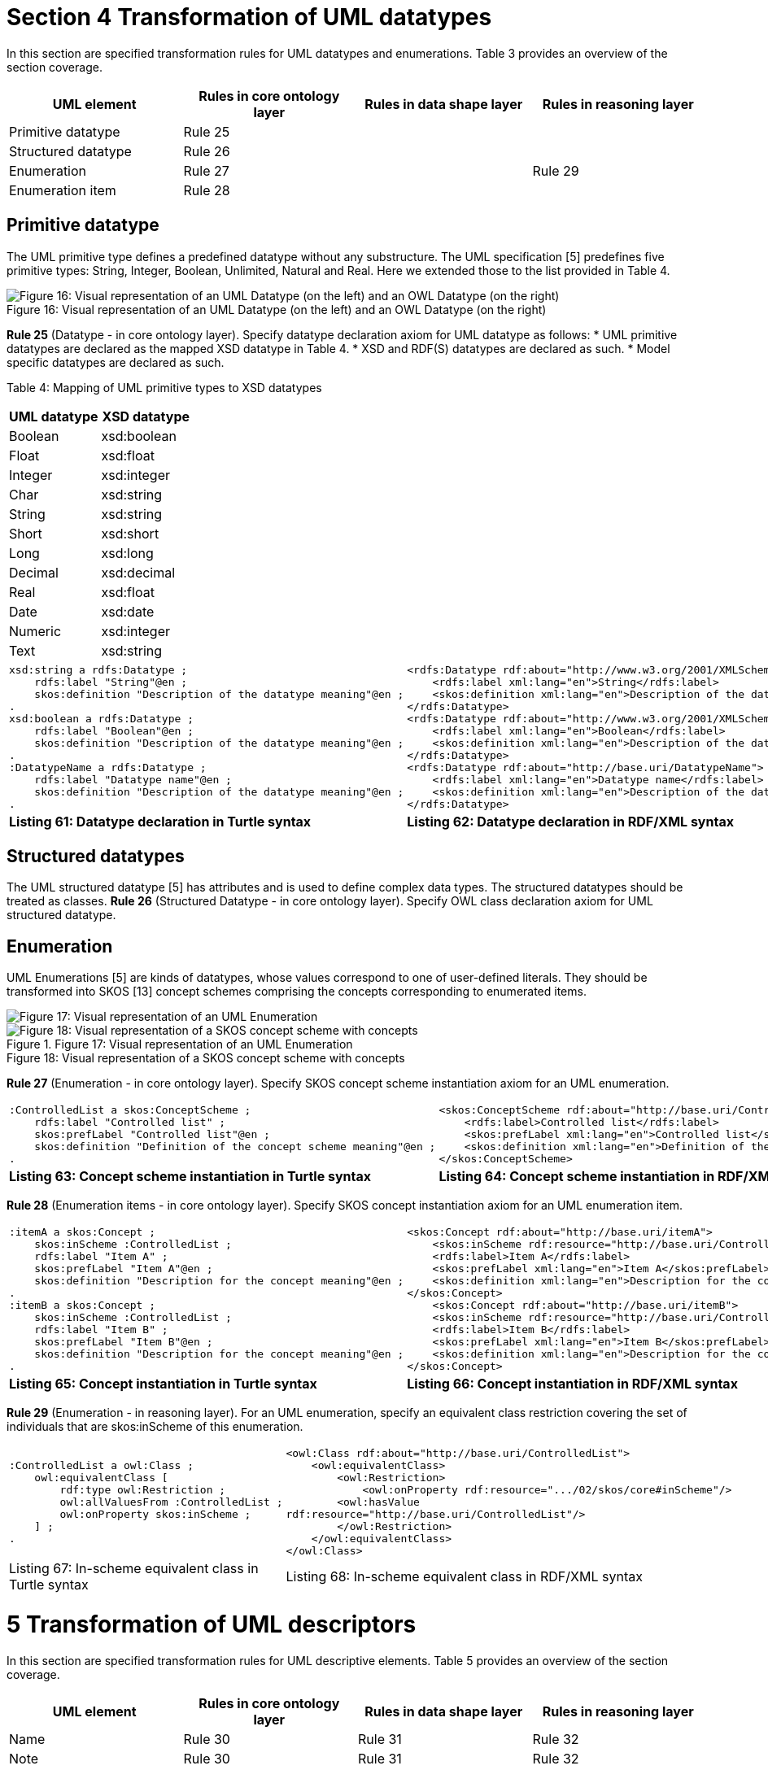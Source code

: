 = *Section 4 Transformation of UML datatypes*

In this section are specified transformation rules for UML datatypes and enumerations. Table 3 provides an overview of the section coverage.

[cols="1,1,1,1"]
|===
|UML element|Rules in core ontology layer|Rules in data shape layer|Rules in reasoning layer

|Primitive datatype
|Rule 25
|
|

|Structured datatype
|Rule 26
|
|

|Enumeration
|Rule 27
|
|Rule 29

|Enumeration item
|Rule 28
|
|
|===

== *Primitive datatype*

The UML primitive type defines a predefined datatype without any substructure. The UML specification [5] predefines five primitive types: String, Integer, Boolean, Unlimited, Natural and Real. Here we extended those to the list provided in Table 4.

image::{imagesdir}modules\ROOT\images\uml2owl\P30F16.png[Figure 16: Visual representation of an UML Datatype (on the left) and an OWL Datatype (on the right)]
.Figure 16: Visual representation of an UML Datatype (on the left) and an OWL Datatype (on the right)

*Rule 25* (Datatype - in core ontology layer). Specify datatype declaration axiom for UML datatype as follows:
* UML primitive datatypes are declared as the mapped XSD datatype in Table 4.
* XSD and RDF(S) datatypes are declared as such.
* Model specific datatypes are declared as such.

Table 4: Mapping of UML primitive types to XSD datatypes

[cols="1,1"]
|===
s|UML datatype|XSD datatype

|Boolean 
|xsd:boolean

|Float 
|xsd:float

|Integer 
|xsd:integer

|Char 
|xsd:string

|String 
|xsd:string

|Short 
|xsd:short

|Long 
|xsd:long

|Decimal 
|xsd:decimal

|Real 
|xsd:float

|Date 
|xsd:date

|Numeric 
|xsd:integer

|Text
|xsd:string
|===

[cols="1,1"]
|===

a|
[source,turtle]
xsd:string a rdfs:Datatype ;
    rdfs:label "String"@en ;
    skos:definition "Description of the datatype meaning"@en ;
.
xsd:boolean a rdfs:Datatype ;
    rdfs:label "Boolean"@en ;
    skos:definition "Description of the datatype meaning"@en ;
.
:DatatypeName a rdfs:Datatype ;
    rdfs:label "Datatype name"@en ;
    skos:definition "Description of the datatype meaning"@en ;
.
a|
[source, rdf]
<rdfs:Datatype rdf:about="http://www.w3.org/2001/XMLSchema#string">
    <rdfs:label xml:lang="en">String</rdfs:label>
    <skos:definition xml:lang="en">Description of the datatype meaning</skos:definition>
</rdfs:Datatype>
<rdfs:Datatype rdf:about="http://www.w3.org/2001/XMLSchema#boolean">
    <rdfs:label xml:lang="en">Boolean</rdfs:label>
    <skos:definition xml:lang="en">Description of the datatype meaning</skos:definition>
</rdfs:Datatype>
<rdfs:Datatype rdf:about="http://base.uri/DatatypeName">
    <rdfs:label xml:lang="en">Datatype name</rdfs:label>
    <skos:definition xml:lang="en">Description of the datatype meaning</skos:definition>
</rdfs:Datatype>

s|Listing 61: Datatype declaration in Turtle syntax
s|Listing 62: Datatype declaration in RDF/XML syntax
|===

== *Structured datatypes*
The UML structured datatype [5] has attributes and is used to define complex data types. The structured datatypes should be treated as classes.
*Rule 26* (Structured Datatype - in core ontology layer). Specify OWL class declaration axiom for UML structured datatype.

== *Enumeration*
UML Enumerations [5] are kinds of datatypes, whose values correspond to one of user-defined literals. They should be transformed into SKOS [13] concept schemes comprising the concepts corresponding to enumerated items.

image::{imagesdir}modules\ROOT\images\uml2owl\P32F17.png[Figure 17: Visual representation of an UML Enumeration]
.Figure 17: Visual representation of an UML Enumeration

image::{imagesdir}modules\ROOT\images\uml2owl\P32F18.png[Figure 18: Visual representation of a SKOS concept scheme with concepts]
.Figure 18: Visual representation of a SKOS concept scheme with concepts

*Rule 27* (Enumeration - in core ontology layer). Specify SKOS concept scheme instantiation axiom for an UML enumeration.

[cols="1,1"]
|===
a|
[source,turtle]
:ControlledList a skos:ConceptScheme ;
    rdfs:label "Controlled list" ;
    skos:prefLabel "Controlled list"@en ;
    skos:definition "Definition of the concept scheme meaning"@en ;
.
a|
[source, rdf]
<skos:ConceptScheme rdf:about="http://base.uri/ControlledList">
    <rdfs:label>Controlled list</rdfs:label>
    <skos:prefLabel xml:lang="en">Controlled list</skos:prefLabel>
    <skos:definition xml:lang="en">Definition of the concept scheme meaning</skos:definition>
</skos:ConceptScheme>

s|Listing 63: Concept scheme instantiation in Turtle syntax
s|Listing 64: Concept scheme instantiation in RDF/XML syntax
|===

*Rule 28* (Enumeration items - in core ontology layer). Specify SKOS concept
instantiation axiom for an UML enumeration item.

[cols="1,1"]
|===

a|
[source,turtle]
:itemA a skos:Concept ;
    skos:inScheme :ControlledList ;
    rdfs:label "Item A" ;
    skos:prefLabel "Item A"@en ;
    skos:definition "Description for the concept meaning"@en ;
.
:itemB a skos:Concept ;
    skos:inScheme :ControlledList ;
    rdfs:label "Item B" ;
    skos:prefLabel "Item B"@en ;
    skos:definition "Description for the concept meaning"@en ;
.   
a|
[source, rdf]
<skos:Concept rdf:about="http://base.uri/itemA">
    <skos:inScheme rdf:resource="http://base.uri/ControlledList"/>
    <rdfs:label>Item A</rdfs:label>
    <skos:prefLabel xml:lang="en">Item A</skos:prefLabel>
    <skos:definition xml:lang="en">Description for the concept meaning</skos:definition>
</skos:Concept>
    <skos:Concept rdf:about="http://base.uri/itemB">
    <skos:inScheme rdf:resource="http://base.uri/ControlledList"/>
    <rdfs:label>Item B</rdfs:label>
    <skos:prefLabel xml:lang="en">Item B</skos:prefLabel>
    <skos:definition xml:lang="en">Description for the concept meaning</skos:definition>
</skos:Concept>

s|Listing 65: Concept instantiation in Turtle syntax
s|Listing 66: Concept instantiation in RDF/XML syntax
|===

*Rule 29* (Enumeration - in reasoning layer). For an UML enumeration, specify an equivalent class restriction covering the set of individuals that are skos:inScheme of this enumeration.

[cols="1,1"]
|===

a|
[source,turtle]
:ControlledList a owl:Class ;
    owl:equivalentClass [
        rdf:type owl:Restriction ;
        owl:allValuesFrom :ControlledList ;
        owl:onProperty skos:inScheme ;
    ] ;
.
a|
[source, rdf]
<owl:Class rdf:about="http://base.uri/ControlledList">
    <owl:equivalentClass>
        <owl:Restriction>
            <owl:onProperty rdf:resource=".../02/skos/core#inScheme"/>
        <owl:hasValue
rdf:resource="http://base.uri/ControlledList"/>
        </owl:Restriction>
    </owl:equivalentClass>
</owl:Class>

|Listing 67: In-scheme equivalent class in Turtle syntax
|Listing 68: In-scheme equivalent class in RDF/XML syntax
|===

= *5 Transformation of UML descriptors*

In this section are specified transformation rules for UML descriptive elements.
Table 5 provides an overview of the section coverage.

[cols="1,1,1,1"]
|===
|UML element|Rules in core ontology layer|Rules in data shape layer|Rules in reasoning layer

|Name
|Rule 30
|Rule 31
|Rule 32

|Note
|Rule 30
|Rule 31
|Rule 32

|Comment
|Rule 30
|Rule 31
|Rule 32
|===
.Overview of transformation rules for UML datatypes

== *Name*
Most of the UML elements are named. The UML conventions [7] dedicate an ex-
tensive section to the naming conventions and how deterministically to generate an
URI and a label from the UML element name. The label should be associated to
the resource URI by rdfs:label and, even if redundant, also as skos:prefLabel.

*Rule 30* (Label). Specify a label for UML element.

[cols="1,1"]
|===

a|
[source,turtle]
:ResourceName rdfs:label "Resource name" ;
    skos:prefLabel "Resource name"@en ;
.
a|
[source, rdf]
<rdf:Description rdf:about="http://base.uri/ResourceName">
    <rdfs:label>Resource name</rdfs:label>
    <skos:prefLabel xml:lang="en">Resource name</skos:prefLabel>
</rdf:Description>

s|Listing 69: Labels in Turtle syntax
s|Listing 70: Labels in RDF/XML syntax
|===

== *Note*
Most of the UML element foresee provisions of descriptions and notes. They should
be transformed into rdfs:comment and skos:definition.

*Rule 31* (Description). Specify a description for UML element.

[cols="1,1"]
|===

a|
[source,turtle]
:ResourceName rdfs:comment "Description of the resource meaning" ;
    skos:definition "Resource name"@en ;
.
a|
[source, rdf]
<rdf:Description rdf:about="http://base.uri/ResourceName">
 <rdfs:comment>Description of the resource meaning</rdfs:comment>
    <skos:definition xml:lang="en">Description of the resource meaning</skos:definition>
</rdf:Description>

|Listing 71: Description in Turtle syntax
|Listing 72: Description in RDF/XML syntax
|===

== *Comment*
In accordance with [5], every kind of UML Element may own Comments (see Figure
19). They add no semantics but may represent information useful to the reader. In
OWL it is possible to define the annotation axiom for OWL Class, Datatype, Object-
Property, DataProperty, AnnotationProperty and NamedIndividual. The textual
explanation added to UML Class is identified as useful for conceptual modelling [3],
therefore the Comments that are connected to UML Classes are taken into consid-
eration in the transformation.
As UML Comments add no semantics, they are not used in any method of semantic
validation. In OWL the AnnotationAssertion [15] axiom does not add any semantics
either, and it only improves readability.

image::{imagesdir}modules\ROOT\images\uml2owl\P36F19.png[Figure 19: Visual representation of an UML comment (on the left) and an OWL comment (on the right)]
.Figure 19: Visual representation of an UML comment (on the left) and an OWL comment (on the right)

*Rule 32* (Comment). Specify annotation axiom for UML Comment associated to
an UML element.

[cols="1,1"]
|===

a|
[source,turtle]
ClassName rdfs:comment "This is an additional comment on ClassName" ;
    skos:editorialNote "This is an additional comment on ClassName"@en ;
.
a|
[source, rdf]
<rdf:Description rdf:about="http://base.uri/ClassName">
    <rdfs:comment>This is an additional comment on ClassName</rdfs:comment>
    <skos:editorialNote xml:lang="en">This is an additional comment on ClassName</skos:definition>
</rdf:Description>

|Listing 73: Comment in Turtle syntax
|Listing 74: Comment in RDF/XML syntax
|===

== *Additional rules*

In this section are specified new transformation rules that were implemented after
the UML model refactoring.

*Rule 33* (Dependency target - in reasnoning layer). Specify object property range
for the target end of the dependency.

[cols="1,1"]
|===

a|
[source,turtle]
:relatesTo a owl:ObjectProperty ;
    rdfs:range skos:Concept ;
.
a|
[source, rdf]
<owl:ObjectProperty rdf:about="http://base.uri/relatesTo">
    <rdfs:range rdf:resource="skos:Concept"/>
</owl:ObjectProperty>

|Listing 75: Range specification in Turtle syntax
|Listing 76: Range specification in RDF/XML syntax
|===

Rule 34 (Dependency range shape - in data shape layer). Within the SHACL
Node Shape corresponding to the source UML class, specify property constraints
indicating the range class.

[cols="1,1"]
|===

a|
[source,turtle]
:relatesTo a sh:NodeShape ;
    sh:property [
    a sh:PropertyShape ;
    sh:path skos:inScheme ;
    sh:hasValue :OtherClass ;
];
a|
[source, rdf]
<sh:NodeShape
    rdf:about="http://base.uri/relatesTo">
    <sh:property>
        <sh:PropertyShape>
            <sh:path rdf:resource="skos:inScheme"/>
            <sh:hasValue rdf:resource="http://base.uri/OtherClass"/>
        </sh:PropertyShape>
    </sh:property>
</sh:NodeShape>

|Listing 77: Property class constraint in Turtle syntax
|Listing 78: Property class constraint in RDF/XML syntax
|===